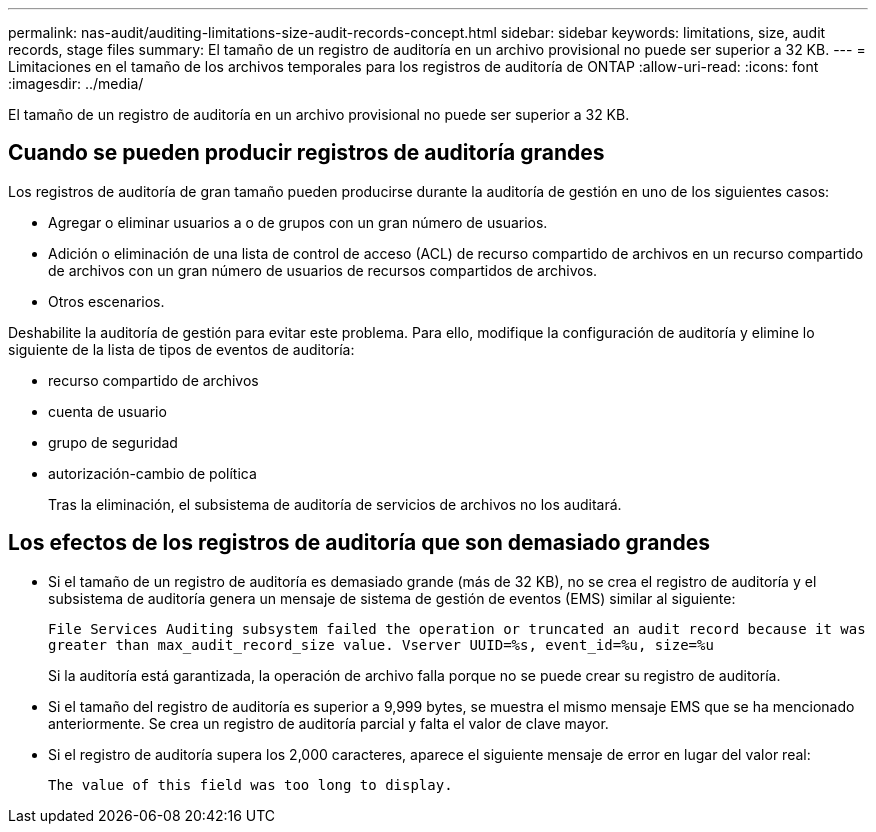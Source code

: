 ---
permalink: nas-audit/auditing-limitations-size-audit-records-concept.html 
sidebar: sidebar 
keywords: limitations, size, audit records, stage files 
summary: El tamaño de un registro de auditoría en un archivo provisional no puede ser superior a 32 KB. 
---
= Limitaciones en el tamaño de los archivos temporales para los registros de auditoría de ONTAP
:allow-uri-read: 
:icons: font
:imagesdir: ../media/


[role="lead"]
El tamaño de un registro de auditoría en un archivo provisional no puede ser superior a 32 KB.



== Cuando se pueden producir registros de auditoría grandes

Los registros de auditoría de gran tamaño pueden producirse durante la auditoría de gestión en uno de los siguientes casos:

* Agregar o eliminar usuarios a o de grupos con un gran número de usuarios.
* Adición o eliminación de una lista de control de acceso (ACL) de recurso compartido de archivos en un recurso compartido de archivos con un gran número de usuarios de recursos compartidos de archivos.
* Otros escenarios.


Deshabilite la auditoría de gestión para evitar este problema. Para ello, modifique la configuración de auditoría y elimine lo siguiente de la lista de tipos de eventos de auditoría:

* recurso compartido de archivos
* cuenta de usuario
* grupo de seguridad
* autorización-cambio de política
+
Tras la eliminación, el subsistema de auditoría de servicios de archivos no los auditará.





== Los efectos de los registros de auditoría que son demasiado grandes

* Si el tamaño de un registro de auditoría es demasiado grande (más de 32 KB), no se crea el registro de auditoría y el subsistema de auditoría genera un mensaje de sistema de gestión de eventos (EMS) similar al siguiente:
+
`File Services Auditing subsystem failed the operation or truncated an audit record because it was greater than max_audit_record_size value. Vserver UUID=%s, event_id=%u, size=%u`

+
Si la auditoría está garantizada, la operación de archivo falla porque no se puede crear su registro de auditoría.

* Si el tamaño del registro de auditoría es superior a 9,999 bytes, se muestra el mismo mensaje EMS que se ha mencionado anteriormente. Se crea un registro de auditoría parcial y falta el valor de clave mayor.
* Si el registro de auditoría supera los 2,000 caracteres, aparece el siguiente mensaje de error en lugar del valor real:
+
`The value of this field was too long to display.`



